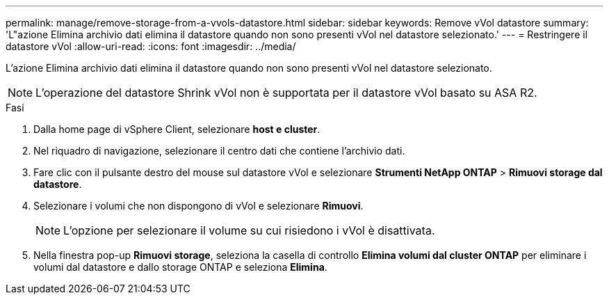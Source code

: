 ---
permalink: manage/remove-storage-from-a-vvols-datastore.html 
sidebar: sidebar 
keywords: Remove vVol datastore 
summary: 'L"azione Elimina archivio dati elimina il datastore quando non sono presenti vVol nel datastore selezionato.' 
---
= Restringere il datastore vVol
:allow-uri-read: 
:icons: font
:imagesdir: ../media/


[role="lead"]
L'azione Elimina archivio dati elimina il datastore quando non sono presenti vVol nel datastore selezionato.


NOTE: L'operazione del datastore Shrink vVol non è supportata per il datastore vVol basato su ASA R2.

.Fasi
. Dalla home page di vSphere Client, selezionare *host e cluster*.
. Nel riquadro di navigazione, selezionare il centro dati che contiene l'archivio dati.
. Fare clic con il pulsante destro del mouse sul datastore vVol e selezionare *Strumenti NetApp ONTAP* > *Rimuovi storage dal datastore*.
. Selezionare i volumi che non dispongono di vVol e selezionare *Rimuovi*.
+

NOTE: L'opzione per selezionare il volume su cui risiedono i vVol è disattivata.

. Nella finestra pop-up *Rimuovi storage*, seleziona la casella di controllo *Elimina volumi dal cluster ONTAP* per eliminare i volumi dal datastore e dallo storage ONTAP e seleziona *Elimina*.

